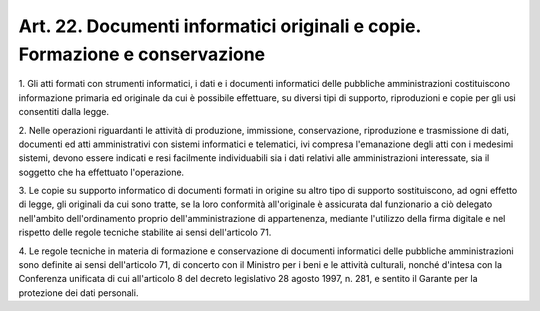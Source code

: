 .. _art22:

Art. 22. Documenti informatici originali e copie. Formazione e conservazione
^^^^^^^^^^^^^^^^^^^^^^^^^^^^^^^^^^^^^^^^^^^^^^^^^^^^^^^^^^^^^^^^^^^^^^^^^^^^



1\. Gli atti formati con strumenti informatici, i dati e i documenti informatici delle pubbliche amministrazioni costituiscono informazione primaria ed originale da cui è possibile effettuare, su diversi tipi di supporto, riproduzioni e copie per gli usi consentiti dalla legge.

2\. Nelle operazioni riguardanti le attività di produzione, immissione, conservazione, riproduzione e trasmissione di dati, documenti ed atti amministrativi con sistemi informatici e telematici, ivi compresa l'emanazione degli atti con i medesimi sistemi, devono essere indicati e resi facilmente individuabili sia i dati relativi alle amministrazioni interessate, sia il soggetto che ha effettuato l'operazione.

3\. Le copie su supporto informatico di documenti formati in origine su altro tipo di supporto sostituiscono, ad ogni effetto di legge, gli originali da cui sono tratte, se la loro conformità all'originale è assicurata dal funzionario a ciò delegato nell'ambito dell'ordinamento proprio dell'amministrazione di appartenenza, mediante l'utilizzo della firma digitale e nel rispetto delle regole tecniche stabilite ai sensi dell'articolo 71.

4\. Le regole tecniche in materia di formazione e conservazione di documenti informatici delle pubbliche amministrazioni sono definite ai sensi dell'articolo 71, di concerto con il Ministro per i beni e le attività culturali, nonché d'intesa con la Conferenza unificata di cui all'articolo 8 del decreto legislativo 28 agosto 1997, n. 281, e sentito il Garante per la protezione dei dati personali.
